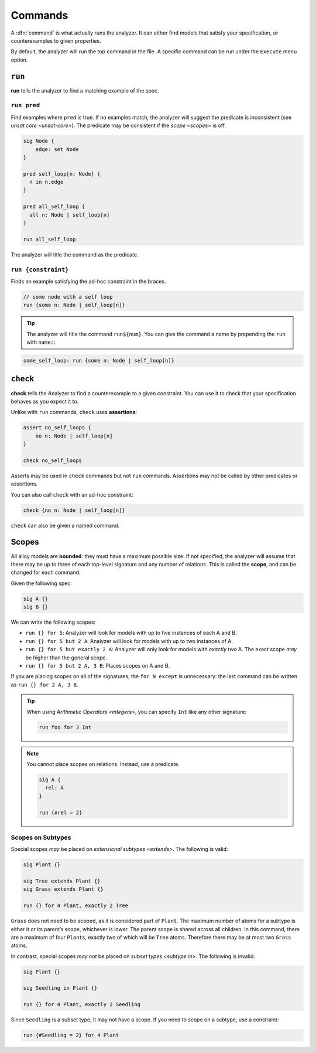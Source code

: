 
.. _commands:

++++++++
Commands
++++++++

A :dfn:`command` is what actually runs the analyzer. It can either find
models that satisfy your specification, or counterexamples to given
properties.

By default, the analyzer will run the top command in the file. A
specific command can be run under the ``Execute`` menu option.

.. _run:

``run``
=======

**run** tells the analyzer to find a matching example of the spec.

``run pred``
------------

Find examples where ``pred`` is true. If no examples match, the analyzer
will suggest the predicate is inconsistent (see `unsat core <unsat-core>`). The
predicate may be consistent if the `scope <scopes>` is off.

.. code:: alloy

   sig Node {
       edge: set Node
   }

   pred self_loop[n: Node] {
     n in n.edge
   }

   pred all_self_loop {
     all n: Node | self_loop[n]
   }

   run all_self_loop

The analyzer will title the command as the predicate.

.. image:: img/command.png


``run {constraint}``
--------------------

Finds an example satisfying the ad-hoc constraint in the braces.

.. code:: alloy

   // some node with a self loop
   run {some n: Node | self_loop[n]}

.. TIP:: The analyzer will title the command ``run${num}``. You can give the command a name by prepending the ``run`` with ``name:``:

.. code:: alloy

   some_self_loop: run {some n: Node | self_loop[n]}


.. _check:

  
``check``
=========

**check** tells the Analyzer to find a counterexample to a given
constraint. You can use it to check that your specification behaves as
you expect it to.

.. _assert:

Unlike with ``run`` commands, ``check`` uses **assertions**:

.. code:: alloy

   assert no_self_loops {
       no n: Node | self_loop[n]
   }

   check no_self_loops

Asserts may be used in ``check`` commands but not ``run`` commands.
Assertions may not be called by other predicates or assertions.

You can also call ``check`` with an ad-hoc constraint:

.. code:: alloy

   check {no n: Node | self_loop[n]}


``check`` can also be given a named command.

.. _scopes:

Scopes
======

All alloy models are **bounded**: they must have a maximum possible
size. If not specified, the analyzer will assume that there may be up to
three of each top-level signature and any number of relations. This is
called the **scope**, and can be changed for each command.

Given the following spec:

.. code:: alloy

   sig A {}
   sig B {}

We can write the following scopes:

.. _exactly:

-  ``run {} for 5``: Analyzer will look for models with up to five
   instances of each A and B.
-  ``run {} for 5 but 2 A``: Analyzer will look for models with up to
   two instances of A.
-  ``run {} for 5 but exactly 2 A``: Analyzer will only look for models
   with *exactly two* A. The exact scope *may* be higher than the
   general scope.
-  ``run {} for 5 but 2 A, 3 B``: Places scopes on A and B.

If you are placing scopes on all of the signatures, the ``for N except``
is unnecessary: the last command can be written as
``run {} for 2 A, 3 B``.

.. TIP:: When using `Arithmetic Operators <integers>`, you can specify ``Int`` like any other signature:

  .. code:: alloy

     run foo for 3 Int

.. NOTE:: You cannot place scopes on relations. Instead, use a predicate.

  .. code:: alloy

     sig A {
       rel: A
     }

     run {#rel = 2}

.. rst-class:: advanced

Scopes on Subtypes
----------------------


Special scopes *may* be placed on `extensional subtypes <extends>`. The following is valid:

.. code:: alloy

   sig Plant {}

   sig Tree extends Plant {}
   sig Grass extends Plant {}

   run {} for 4 Plant, exactly 2 Tree

``Grass`` does not need to be scoped, as it is considered part of
``Plant``. The maximum number of atoms for a subtype is either it or its
parent’s scope, whichever is lower. The parent scope is shared across
all children. In this command, there are a maximum of four ``Plant``\ s,
exactly two of which will be ``Tree`` atoms. Therefore there may be at
most two ``Grass`` atoms.

In contrast, special scopes *may not* be placed on `subset types <subtype in>`. The following is invalid:

.. code:: alloy

   sig Plant {}

   sig Seedling in Plant {}

   run {} for 4 Plant, exactly 2 Seedling

Since ``Seedling`` is a subset type, it may not have a scope. If you
need to scope on a subtype, use a constraint:

.. code:: alloy

   run {#Seedling = 2} for 4 Plant
